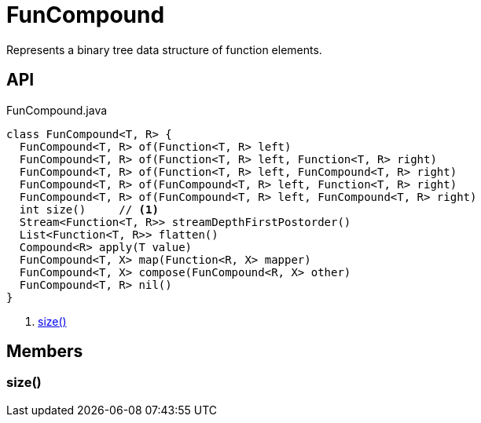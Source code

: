 = FunCompound
:Notice: Licensed to the Apache Software Foundation (ASF) under one or more contributor license agreements. See the NOTICE file distributed with this work for additional information regarding copyright ownership. The ASF licenses this file to you under the Apache License, Version 2.0 (the "License"); you may not use this file except in compliance with the License. You may obtain a copy of the License at. http://www.apache.org/licenses/LICENSE-2.0 . Unless required by applicable law or agreed to in writing, software distributed under the License is distributed on an "AS IS" BASIS, WITHOUT WARRANTIES OR  CONDITIONS OF ANY KIND, either express or implied. See the License for the specific language governing permissions and limitations under the License.

Represents a binary tree data structure of function elements.

== API

[source,java]
.FunCompound.java
----
class FunCompound<T, R> {
  FunCompound<T, R> of(Function<T, R> left)
  FunCompound<T, R> of(Function<T, R> left, Function<T, R> right)
  FunCompound<T, R> of(Function<T, R> left, FunCompound<T, R> right)
  FunCompound<T, R> of(FunCompound<T, R> left, Function<T, R> right)
  FunCompound<T, R> of(FunCompound<T, R> left, FunCompound<T, R> right)
  int size()     // <.>
  Stream<Function<T, R>> streamDepthFirstPostorder()
  List<Function<T, R>> flatten()
  Compound<R> apply(T value)
  FunCompound<T, X> map(Function<R, X> mapper)
  FunCompound<T, X> compose(FunCompound<R, X> other)
  FunCompound<T, R> nil()
}
----

<.> xref:#size__[size()]

== Members

[#size__]
=== size()
